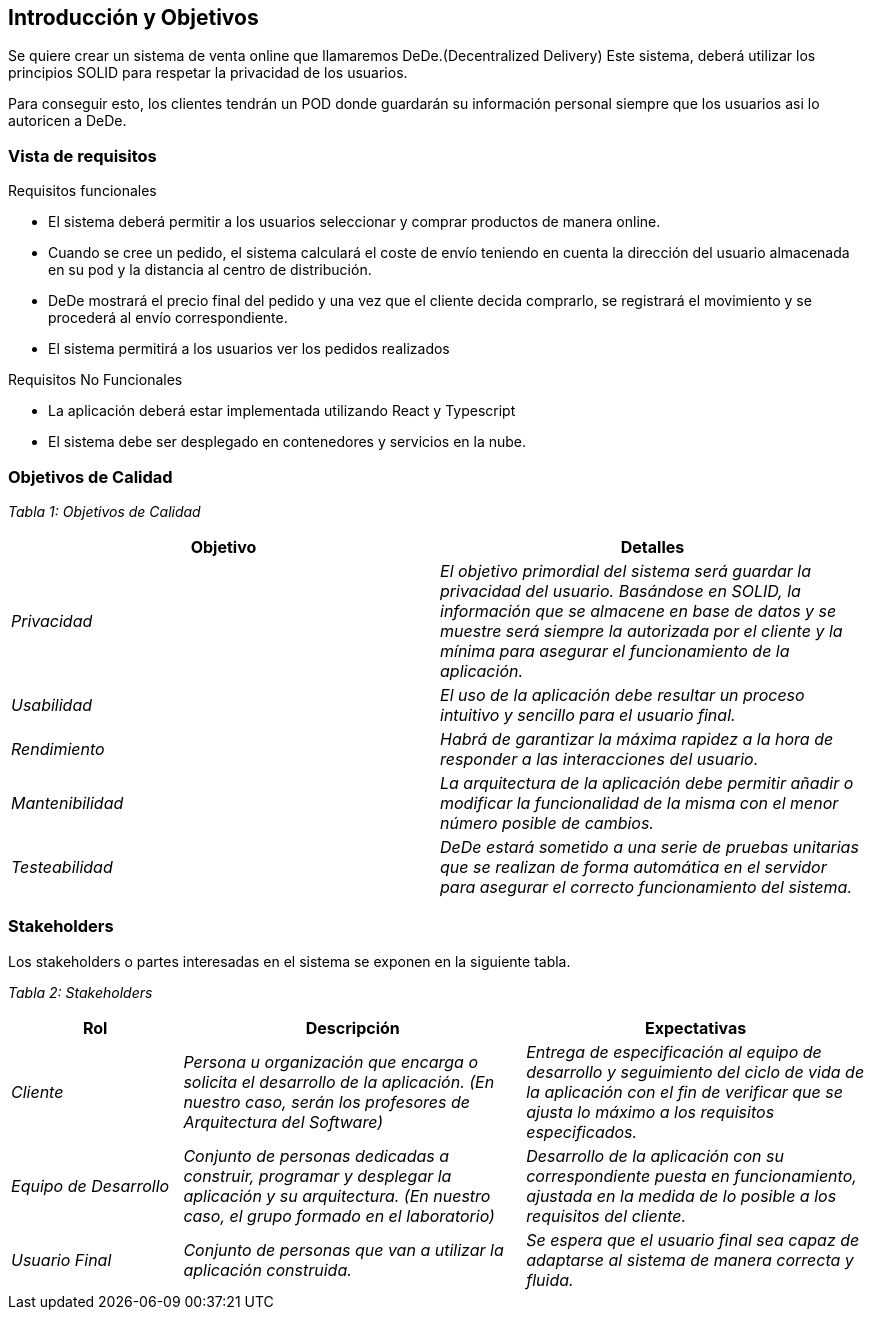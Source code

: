 [[section-introduction-and-goals]]
== Introducción y Objetivos

[role="arc42help"]

Se quiere crear un sistema de venta online que llamaremos DeDe.(Decentralized Delivery) Este sistema, deberá utilizar los principios SOLID para respetar la privacidad de los usuarios.

Para conseguir esto, los clientes tendrán un POD donde guardarán su información personal siempre que los usuarios asi lo autoricen a DeDe.



=== Vista de requisitos

[role="arc42help"]

.Requisitos funcionales
* El sistema deberá permitir a los usuarios seleccionar y comprar productos de manera online.
* Cuando se cree un pedido, el sistema calculará el coste de envío teniendo en cuenta la dirección del usuario almacenada en su pod y la distancia al centro de distribución.

* DeDe mostrará el precio final del pedido y una vez que el cliente decida comprarlo, se registrará el movimiento y se procederá al envío correspondiente.
* El sistema permitirá a los usuarios ver los pedidos realizados

.Requisitos No Funcionales

- La aplicación deberá estar implementada utilizando React y Typescript
- El sistema debe ser desplegado en contenedores y servicios en la nube.



=== Objetivos de Calidad

[role="arc42help"]


_Tabla 1: Objetivos de Calidad_ 
[options="header",cols="1,1"]
|===
|Objetivo|Detalles
| _Privacidad_ | _El objetivo primordial del sistema será guardar la privacidad del usuario. Basándose en SOLID, la información que se almacene en base de datos y se muestre será siempre la autorizada por el cliente y la mínima para asegurar el funcionamiento de la aplicación._
| _Usabilidad_ | _El uso de la aplicación debe resultar un proceso intuitivo y sencillo para el usuario final._
| _Rendimiento_ | _Habrá de garantizar la máxima rapidez a la hora de responder a las interacciones del usuario._
| _Mantenibilidad_ | _La arquitectura de la aplicación debe permitir añadir o modificar la funcionalidad de la misma con el menor número posible de cambios._
| _Testeabilidad_ | _DeDe estará sometido a una serie de pruebas unitarias que se realizan de forma automática en el servidor para asegurar el correcto funcionamiento del sistema._
|===

=== Stakeholders

[role="arc42help"]

Los stakeholders o partes interesadas en el sistema se exponen en la siguiente tabla.

_Tabla 2: Stakeholders_ 
[options="header",cols="1,2,2"]
|===
|Rol|Descripción|Expectativas
| _Cliente_ | _Persona u organización que encarga o solicita el desarrollo de la aplicación. (En nuestro caso, serán los profesores de Arquitectura del Software)_ | _Entrega de especificación al equipo de desarrollo y seguimiento del ciclo de vida de la aplicación con el fin de verificar que se ajusta lo máximo a los requisitos especificados._

| _Equipo de Desarrollo_ | _Conjunto de personas dedicadas a construir,  programar y desplegar la aplicación y su arquitectura. (En nuestro caso, el grupo formado en el laboratorio)_ | _Desarrollo de la aplicación con su correspondiente puesta en funcionamiento, ajustada en la medida de lo posible a los requisitos del cliente._
| _Usuario Final_ | _Conjunto de personas que van a utilizar la aplicación construida._ | _Se espera que el usuario final sea capaz de adaptarse al sistema de manera correcta y fluida._
|===
